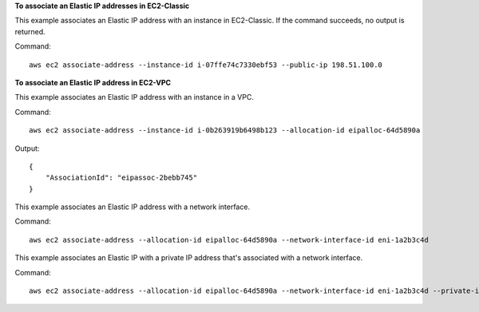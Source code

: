 **To associate an Elastic IP addresses in EC2-Classic**

This example associates an Elastic IP address with an instance in EC2-Classic. If the command succeeds, no output is returned.

Command::

  aws ec2 associate-address --instance-id i-07ffe74c7330ebf53 --public-ip 198.51.100.0

**To associate an Elastic IP address in EC2-VPC**

This example associates an Elastic IP address with an instance in a VPC.

Command::

  aws ec2 associate-address --instance-id i-0b263919b6498b123 --allocation-id eipalloc-64d5890a

Output::

  {
      "AssociationId": "eipassoc-2bebb745"
  }

This example associates an Elastic IP address with a network interface.

Command::

  aws ec2 associate-address --allocation-id eipalloc-64d5890a --network-interface-id eni-1a2b3c4d

This example associates an Elastic IP with a private IP address that's associated with a network interface.

Command::

  aws ec2 associate-address --allocation-id eipalloc-64d5890a --network-interface-id eni-1a2b3c4d --private-ip-address 10.0.0.85

 

